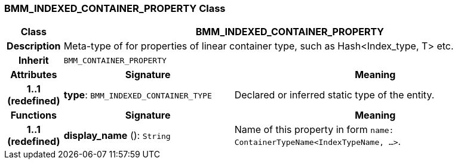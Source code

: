 === BMM_INDEXED_CONTAINER_PROPERTY Class

[cols="^1,3,5"]
|===
h|*Class*
2+^h|*BMM_INDEXED_CONTAINER_PROPERTY*

h|*Description*
2+a|Meta-type of for properties of linear container type, such as Hash<Index_type, T> etc.

h|*Inherit*
2+|`BMM_CONTAINER_PROPERTY`

h|*Attributes*
^h|*Signature*
^h|*Meaning*

h|*1..1 +
(redefined)*
|*type*: `BMM_INDEXED_CONTAINER_TYPE`
a|Declared or inferred static type of the entity.
h|*Functions*
^h|*Signature*
^h|*Meaning*

h|*1..1 +
(redefined)*
|*display_name* (): `String`
a|Name of this property in form `name: ContainerTypeName<IndexTypeName, ...>`.
|===

